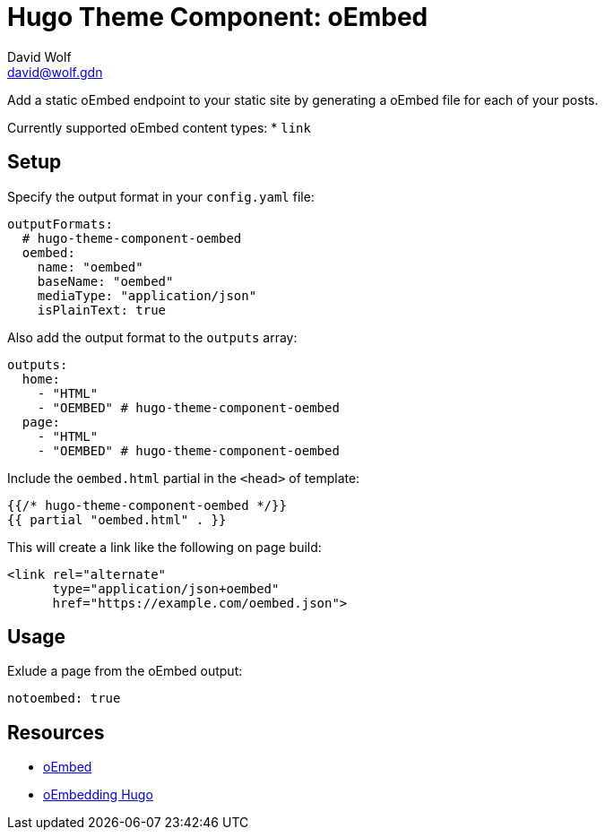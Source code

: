 = Hugo Theme Component: oEmbed
David Wolf <david@wolf.gdn>

Add a static oEmbed endpoint to your static site by generating a oEmbed file for each of your posts.

Currently supported oEmbed content types:
* `link`

// == Installation
// …

// == Configuration
// …

== Setup
Specify the output format in your `config.yaml` file:

[source,yaml]
----
outputFormats:
  # hugo-theme-component-oembed
  oembed:
    name: "oembed"
    baseName: "oembed"
    mediaType: "application/json"
    isPlainText: true
----

Also add the output format to the `outputs` array:

[source,yaml]
----
outputs:
  home: 
    - "HTML"
    - "OEMBED" # hugo-theme-component-oembed
  page:
    - "HTML"
    - "OEMBED" # hugo-theme-component-oembed
----

Include the `oembed.html` partial in the `<head>` of template:

[source,go]
----
{{/* hugo-theme-component-oembed */}}
{{ partial "oembed.html" . }}
----

This will create a link like the following on page build:

[source, html]
----
<link rel="alternate" 
      type="application/json+oembed" 
      href="https://example.com/oembed.json">
----


== Usage
Exlude a page from the oEmbed output:

[source,yaml]
----
notoembed: true
----


== Resources
* https://oembed.com[oEmbed]
* https://halfelf.org/2021/oembedding-hugo/[oEmbedding Hugo]